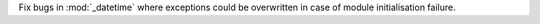 Fix bugs in :mod:`_datetime` where exceptions could be overwritten in case
of module initialisation failure.
